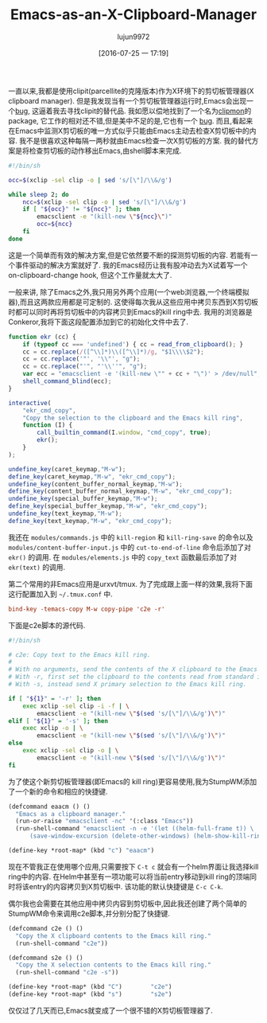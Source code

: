 #+TITLE: Emacs-as-an-X-Clipboard-Manager
#+URL: http://ftfl.ca/blog/2015-12-28-emacs-clipboard-manager.html                                          
#+AUTHOR: lujun9972
#+CATEGORY: raw
#+DATE: [2016-07-25 一 17:19]
#+OPTIONS: ^:{}


一直以来,我都是使用clipit(parcellite的克隆版本)作为X环境下的剪切板管理器(X clipboard manager). 但是我发现当有一个剪切板管理器运行时,Emacs会出现一个[[https://github.com/emacs-helm/helm/issues/1157][bug]], 这逼着我去寻找clipit的替代品.
我如愿以偿地找到了一个名为[[https://github.com/bburns/clipmon][clipmon]]的package, 它工作的相对还不错,但是美中不足的是,它也有一个 [[https://debbugs.gnu.org/cgi/bugreport.cgi?bug=22214][bug]].
而且,看起来在Emacs中监测X剪切板的唯一方式似乎只能由Emacs主动去检查X剪切板中的内容. 我不是很喜欢这种每隔一两秒就由Emacs检查一次X剪切板的方案. 我的替代方案是将检查剪切板的动作移出Emacs,由shell脚本来完成.

#+BEGIN_SRC sh
  #!/bin/sh

  occ=$(xclip -sel clip -o | sed 's/[\"]/\\&/g')

  while sleep 2; do
      ncc=$(xclip -sel clip -o | sed 's/[\"]/\\&/g')
      if [ "${occ}" != "${ncc}" ]; then
          emacsclient -e "(kill-new \"${ncc}\")"
          occ=${ncc}
      fi
  done
#+END_SRC

这是一个简单而有效的解决方案,但是它依然要不断的探测剪切板的内容. 若能有一个事件驱动的解决方案就好了. 我的Emacs经历让我有股冲动去为X试着写一个on-clipboard-change hook, 但这个工作量就太大了.

一般来讲, 除了Emacs之外,我只用另外两个应用(一个web浏览器,一个终端模拟器),而且这两款应用都是可定制的.
这使得每次我从这些应用中拷贝东西到X剪切板时都可以同时再将剪切板中的内容拷贝到Emacs的kill ring中去.
我用的浏览器是Conkeror,我将下面这段配置添加到它的初始化文件中去了.

#+BEGIN_SRC js
  function ekr (cc) {
      if (typeof cc === 'undefined') { cc = read_from_clipboard(); }
      cc = cc.replace(/([^\\]*)\\([^\\]*)/g, "$1\\\\$2");
      cc = cc.replace('"', '\\"', "g");
      cc = cc.replace("'", "'\\''", "g");
      var ecc = "emacsclient -e '(kill-new \"" + cc + "\")' > /dev/null";
      shell_command_blind(ecc);
  }

  interactive(
      "ekr_cmd_copy",
      "Copy the selection to the clipboard and the Emacs kill ring",
      function (I) {
          call_builtin_command(I.window, "cmd_copy", true);
          ekr();
      }
  );

  undefine_key(caret_keymap,"M-w");
  define_key(caret_keymap,"M-w", "ekr_cmd_copy");
  undefine_key(content_buffer_normal_keymap,"M-w");
  define_key(content_buffer_normal_keymap,"M-w", "ekr_cmd_copy");
  undefine_key(special_buffer_keymap,"M-w");
  define_key(special_buffer_keymap,"M-w", "ekr_cmd_copy");
  undefine_key(text_keymap,"M-w");
  define_key(text_keymap,"M-w", "ekr_cmd_copy");
#+END_SRC

我还在 =modules/commands.js= 中的 =kill-region= 和 =kill-ring-save= 的命令以及 =modules/content-buffer-input.js= 中的 =cut-to-end-of-line= 命令后添加了对 =ekr()= 的调用. 
在 =modules/elements.js= 中的 =copy_text= 函数最后添加了对 =ekr(text)= 的调用.

第二个常用的非Emacs应用是urxvt/tmux. 为了完成跟上面一样的效果,我将下面这行配置加入到 =~/.tmux.conf= 中.

#+BEGIN_SRC conf
  bind-key -temacs-copy M-w copy-pipe 'c2e -r'
#+END_SRC

下面是c2e脚本的源代码.

#+BEGIN_SRC sh
  #!/bin/sh

  # c2e: Copy text to the Emacs kill ring.
  #
  # With no arguments, send the contents of the X clipboard to the Emacs kill ring.
  # With -r, first set the clipboard to the contents read from standard input.
  # With -s, instead send X primary selection to the Emacs kill ring.

  if [ "${1}" = '-r' ]; then
      exec xclip -sel clip -i -f | \
          emacsclient -e "(kill-new \"$(sed 's/[\"]/\\&/g')\")"
  elif [ "${1}" = '-s' ]; then
      exec xclip -o | \
          emacsclient -e "(kill-new \"$(sed 's/[\"]/\\&/g')\")"
  else
      exec xclip -sel clip -o | \
          emacsclient -e "(kill-new \"$(sed 's/[\"]/\\&/g')\")"
  fi
#+END_SRC

为了使这个新剪切板管理器(即Emacs的 kill ring)更容易使用,我为StumpWM添加了一个新的命令和相应的快捷键.

#+BEGIN_SRC lisp
  (defcommand eaacm () ()
    "Emacs as a clipboard manager."
    (run-or-raise "emacsclient -nc" '(:class "Emacs"))
    (run-shell-command "emacsclient -n -e '(let ((helm-full-frame t)) \
        (save-window-excursion (delete-other-windows) (helm-show-kill-ring)))'"))

  (define-key *root-map* (kbd "c") "eaacm")
#+END_SRC

现在不管我正在使用哪个应用,只需要按下 =C-t c= 就会有一个helm界面让我选择kill ring中的内容. 在Helm中甚至有一项功能可以将当前entry移动到kill ring的顶端同时将该entry的内容拷贝到X剪切板中. 该功能的默认快捷键是 =C-c C-k=.

偶尔我也会需要在其他应用中拷贝内容到剪切板中,因此我还创建了两个简单的StumpWM命令来调用c2e脚本,并分别分配了快捷键.

#+BEGIN_SRC lisp
  (defcommand c2e () ()
    "Copy the X clipboard contents to the Emacs kill ring."
    (run-shell-command "c2e"))

  (defcommand s2e () ()
    "Copy the X selection contents to the Emacs kill ring."
    (run-shell-command "c2e -s"))

  (define-key *root-map* (kbd "C")        "c2e")
  (define-key *root-map* (kbd "s")        "s2e")
#+END_SRC

仅仅过了几天而已,Emacs就变成了一个很不错的X剪切板管理器了.

